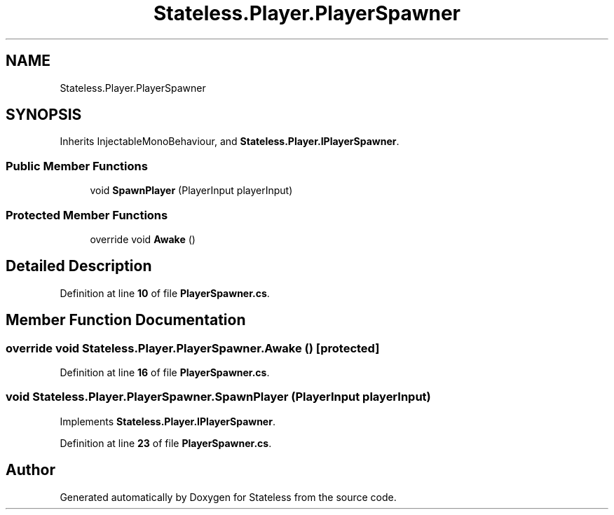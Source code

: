 .TH "Stateless.Player.PlayerSpawner" 3 "Version 1.0.0" "Stateless" \" -*- nroff -*-
.ad l
.nh
.SH NAME
Stateless.Player.PlayerSpawner
.SH SYNOPSIS
.br
.PP
.PP
Inherits InjectableMonoBehaviour, and \fBStateless\&.Player\&.IPlayerSpawner\fP\&.
.SS "Public Member Functions"

.in +1c
.ti -1c
.RI "void \fBSpawnPlayer\fP (PlayerInput playerInput)"
.br
.in -1c
.SS "Protected Member Functions"

.in +1c
.ti -1c
.RI "override void \fBAwake\fP ()"
.br
.in -1c
.SH "Detailed Description"
.PP 
Definition at line \fB10\fP of file \fBPlayerSpawner\&.cs\fP\&.
.SH "Member Function Documentation"
.PP 
.SS "override void Stateless\&.Player\&.PlayerSpawner\&.Awake ()\fC [protected]\fP"

.PP
Definition at line \fB16\fP of file \fBPlayerSpawner\&.cs\fP\&.
.SS "void Stateless\&.Player\&.PlayerSpawner\&.SpawnPlayer (PlayerInput playerInput)"

.PP
Implements \fBStateless\&.Player\&.IPlayerSpawner\fP\&.
.PP
Definition at line \fB23\fP of file \fBPlayerSpawner\&.cs\fP\&.

.SH "Author"
.PP 
Generated automatically by Doxygen for Stateless from the source code\&.
